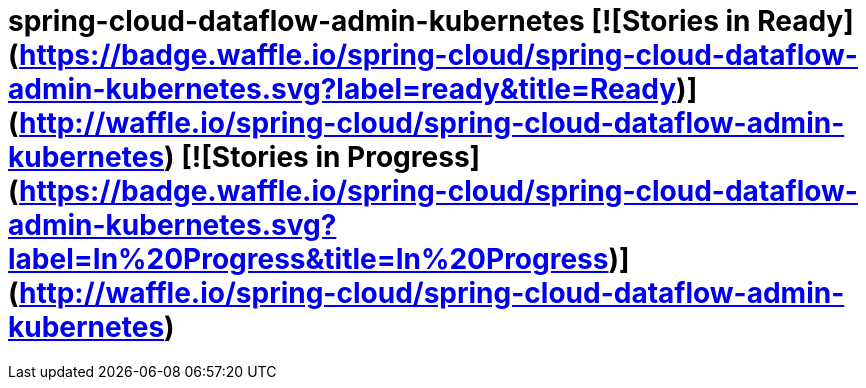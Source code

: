 # spring-cloud-dataflow-admin-kubernetes [![Stories in Ready](https://badge.waffle.io/spring-cloud/spring-cloud-dataflow-admin-kubernetes.svg?label=ready&title=Ready)](http://waffle.io/spring-cloud/spring-cloud-dataflow-admin-kubernetes) [![Stories in Progress](https://badge.waffle.io/spring-cloud/spring-cloud-dataflow-admin-kubernetes.svg?label=In%20Progress&title=In%20Progress)](http://waffle.io/spring-cloud/spring-cloud-dataflow-admin-kubernetes)
